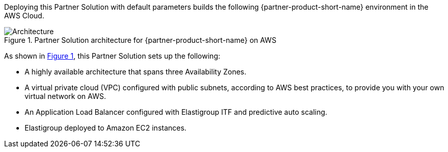 :xrefstyle: short

Deploying this Partner Solution with default parameters builds the following {partner-product-short-name} environment in the
AWS Cloud.

// Replace this example diagram with your own. Follow our wiki guidelines: https://w.amazon.com/bin/view/AWS_Quick_Starts/Process_for_PSAs/#HPrepareyourarchitecturediagram. Upload your source PowerPoint file to the GitHub {deployment name}/docs/images/ directory in its repository.

[#architecture1]
.Partner Solution architecture for {partner-product-short-name} on AWS
image::../docs/deployment_guide/images/architecture_diagram.png[Architecture]

As shown in <<architecture1>>, this Partner Solution sets up the following:

* A highly available architecture that spans three Availability Zones.

* A virtual private cloud (VPC) configured with public subnets, according to AWS
best practices, to provide you with your own virtual network on AWS.

* An Application Load Balancer configured with Elastigroup ITF and predictive auto scaling.

* Elastigroup deployed to Amazon EC2 instances.

// Add bullet points for any additional components that are included in the deployment. Ensure that the additional components are shown in the architecture diagram. End each bullet with a period.


//[.small]#* The template that deploys this Quick Start into an existing VPC skips the components marked by asterisks and prompts you for your existing VPC configuration.#
